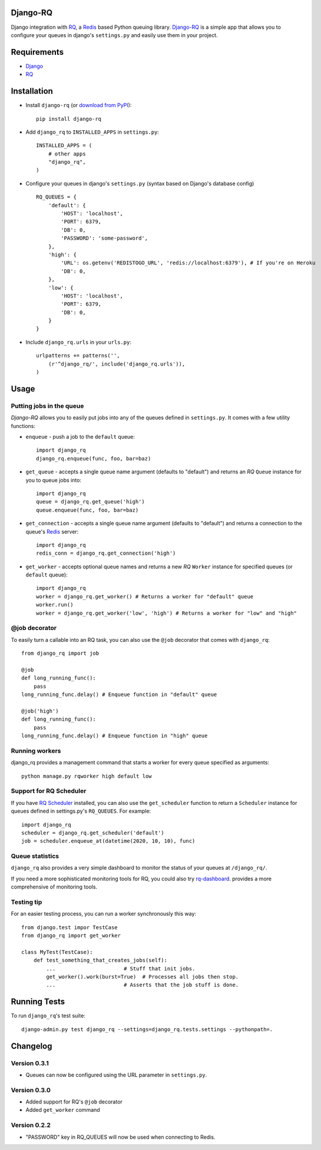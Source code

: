 =========
Django-RQ
=========

.. image:: https://secure.travis-ci.org/ui/django-rq.png

Django integration with `RQ <https://github.com/nvie/rq>`_, a `Redis <http://redis.io/>`_
based Python queuing library. `Django-RQ <https://github.com/ui/django-rq>`_ is a
simple app that allows you to configure your queues in django's ``settings.py``
and easily use them in your project.

============
Requirements
============

* `Django <https://www.djangoproject.com/>`_
* `RQ`_

============
Installation
============

* Install ``django-rq`` (or `download from PyPI <http://pypi.python.org/pypi/django-rq>`_)::

    pip install django-rq

* Add ``django_rq`` to ``INSTALLED_APPS`` in ``settings.py``::

    INSTALLED_APPS = (
        # other apps
        "django_rq",
    )

* Configure your queues in django's ``settings.py`` (syntax based on Django's database config) ::

    RQ_QUEUES = {
        'default': {
            'HOST': 'localhost',
            'PORT': 6379,
            'DB': 0,
            'PASSWORD': 'some-password',
        },
        'high': {
            'URL': os.getenv('REDISTOGO_URL', 'redis://localhost:6379'), # If you're on Heroku
            'DB': 0,            
        },
        'low': {
            'HOST': 'localhost',
            'PORT': 6379,
            'DB': 0,
        }
    }
* Include ``django_rq.urls`` in your ``urls.py``::

    urlpatterns += patterns('',
        (r'^django_rq/', include('django_rq.urls')),
    )


=====
Usage
=====

Putting jobs in the queue
-------------------------

`Django-RQ` allows you to easily put jobs into any of the queues defined in
``settings.py``. It comes with a few utility functions:

* ``enqueue`` - push a job to the ``default`` queue::

    import django_rq
    django_rq.enqueue(func, foo, bar=baz)

* ``get_queue`` - accepts a single queue name argument (defaults to "default")
  and returns an `RQ` ``Queue`` instance for you to queue jobs into::

    import django_rq
    queue = django_rq.get_queue('high')
    queue.enqueue(func, foo, bar=baz)

* ``get_connection`` - accepts a single queue name argument (defaults to "default")
  and returns a connection to the queue's `Redis`_ server::

    import django_rq
    redis_conn = django_rq.get_connection('high')

* ``get_worker`` - accepts optional queue names and returns a new `RQ`
  ``Worker`` instance for specified queues (or ``default`` queue)::

    import django_rq
    worker = django_rq.get_worker() # Returns a worker for "default" queue
    worker.run()
    worker = django_rq.get_worker('low', 'high') # Returns a worker for "low" and "high"


@job decorator
--------------

To easily turn a callable into an RQ task, you can also use the ``@job``
decorator that comes with ``django_rq``::

    from django_rq import job

    @job
    def long_running_func():
        pass
    long_running_func.delay() # Enqueue function in "default" queue

    @job('high') 
    def long_running_func():
        pass
    long_running_func.delay() # Enqueue function in "high" queue


Running workers
---------------
django_rq provides a management command that starts a worker for every queue
specified as arguments::

    python manage.py rqworker high default low


Support for RQ Scheduler
------------------------

If you have `RQ Scheduler <https://github.com/ui/rq-scheduler>`_ installed,
you can also use the ``get_scheduler`` function to return a ``Scheduler``
instance for queues defined in settings.py's ``RQ_QUEUES``. For example::

    import django_rq
    scheduler = django_rq.get_scheduler('default')
    job = scheduler.enqueue_at(datetime(2020, 10, 10), func)


Queue statistics
----------------

``django_rq`` also provides a very simple dashboard to monitor the status of
your queues at ``/django_rq/``.

If you need a more sophisticated monitoring tools for RQ, you could also try
`rq-dashboard <https://github.com/nvie/rq-dashboard>`_.
provides a more comprehensive of monitoring tools.


Testing tip
-----------

For an easier testing process, you can run a worker synchronously this way::

    from django.test impor TestCase
    from django_rq import get_worker

    class MyTest(TestCase):
        def test_something_that_creates_jobs(self):
            ...                      # Stuff that init jobs.
            get_worker().work(burst=True)  # Processes all jobs then stop.
            ...                      # Asserts that the job stuff is done.


=============
Running Tests
=============

To run ``django_rq``'s test suite::

    django-admin.py test django_rq --settings=django_rq.tests.settings --pythonpath=.

=========
Changelog
=========

Version 0.3.1
-------------
* Queues can now be configured using the URL parameter in ``settings.py``.

Version 0.3.0
-------------
* Added support for RQ's ``@job`` decorator
* Added ``get_worker`` command


Version 0.2.2
-------------
* "PASSWORD" key in RQ_QUEUES will now be used when connecting to Redis.
